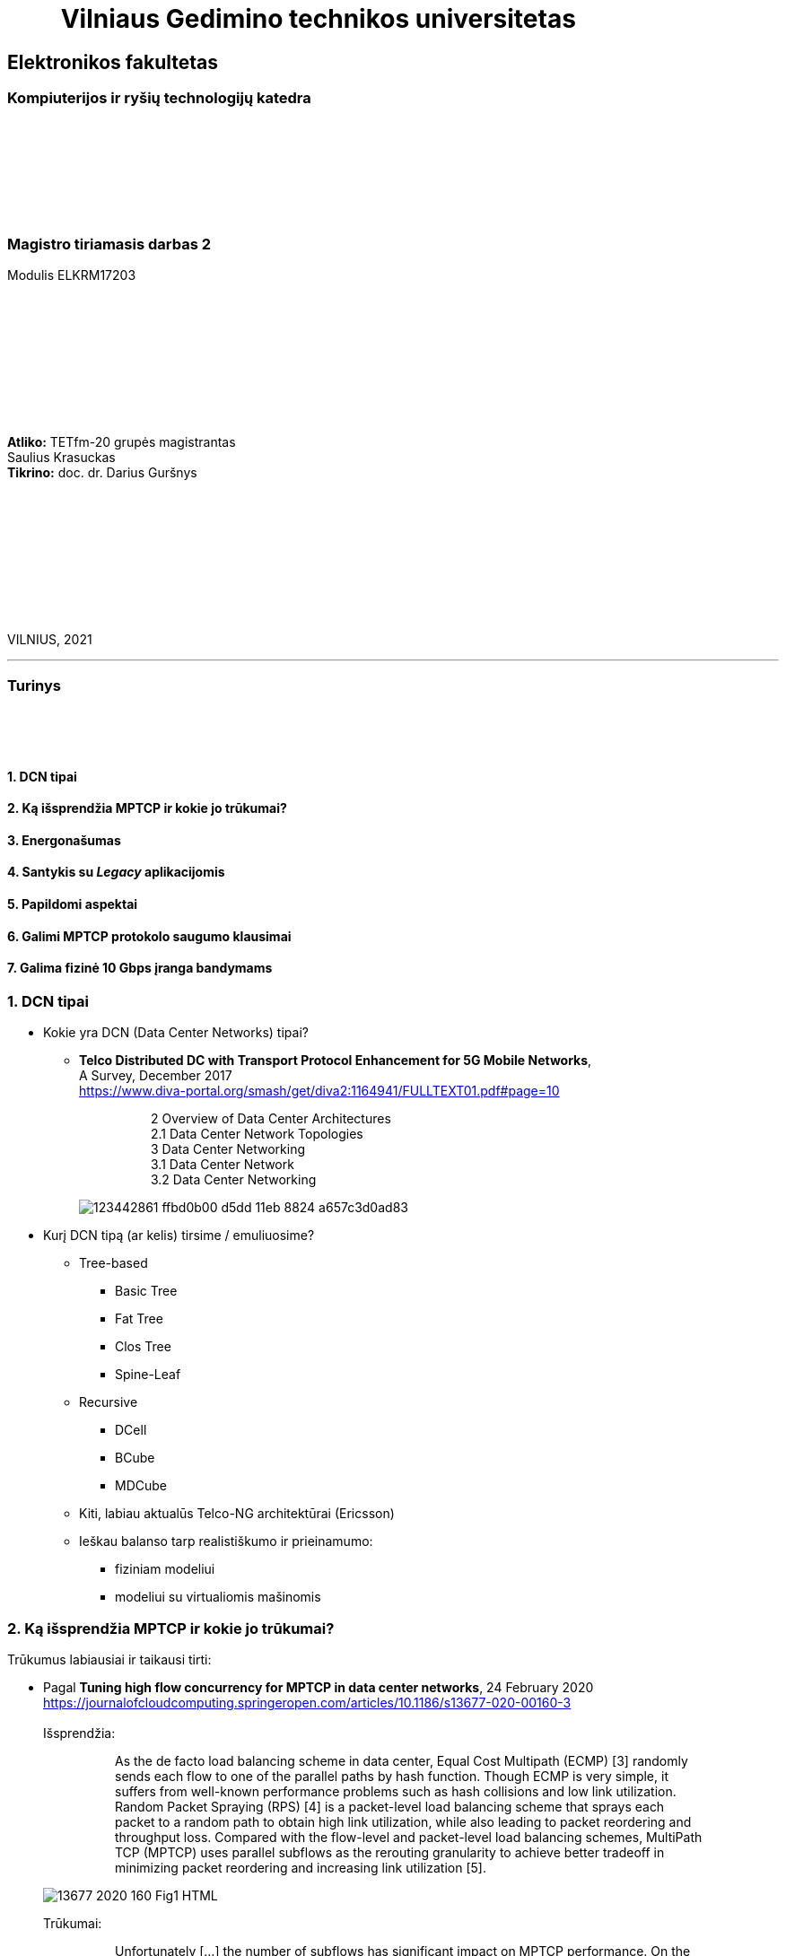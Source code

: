 = {nbsp}{nbsp}{nbsp}{nbsp}{nbsp}{nbsp}{nbsp}{nbsp}{nbsp}Vilniaus Gedimino technikos universitetas

[.text-center]
== Elektronikos fakultetas

=== Kompiuterijos ir ryšių technologijų katedra

{nbsp}

{nbsp}

{nbsp}

{nbsp}

=== Magistro tiriamasis darbas 2
Modulis ELKRM17203

{nbsp}

{nbsp}

{nbsp}

{nbsp}

{nbsp}

[.text-right]
**Atliko:** TETfm-20 grupės magistrantas +
                       Saulius Krasuckas +
**Tikrino:** doc. dr. Darius Guršnys

{nbsp}

{nbsp}

{nbsp}

{nbsp}

{nbsp}

VILNIUS, 2021

<<<
---

[.text-left]
=== Turinys

{nbsp}

{nbsp}

==== 1. DCN tipai
==== 2. Ką išsprendžia MPTCP ir kokie jo trūkumai?
==== 3. Energonašumas
==== 4. Santykis su _Legacy_ aplikacijomis
==== 5. Papildomi aspektai
==== 6. Galimi MPTCP protokolo saugumo klausimai
==== 7. Galima fizinė 10 Gbps įranga bandymams

<<<
=== 1. DCN tipai
[.text-left]

* Kokie yra DCN (Data Center Networks) tipai?
** **Telco Distributed DC with Transport Protocol Enhancement for 5G Mobile Networks**,  +
   A Survey, December 2017  +
   https://www.diva-portal.org/smash/get/diva2:1164941/FULLTEXT01.pdf#page=10
+
--
____
> 2 Overview of Data Center Architectures +
2.1 Data Center Network Topologies +
3 Data Center Networking +
3.1 Data Center Network +
3.2 Data Center Networking +
____
--
+
image::https://user-images.githubusercontent.com/74717106/123442861-ffbd0b00-d5dd-11eb-8824-a657c3d0ad83.png[]

* Kurį DCN tipą (ar kelis) tirsime / emuliuosime?
** Tree-based
*** Basic Tree
*** Fat Tree
*** Clos Tree
*** Spine-Leaf
** Recursive
*** DCell
*** BCube
*** MDCube
** Kiti, labiau aktualūs Telco-NG architektūrai (Ericsson)
** Ieškau balanso tarp realistiškumo ir prieinamumo:
*** fiziniam modeliui
*** modeliui su virtualiomis mašinomis

=== 2. Ką išsprendžia MPTCP ir kokie jo trūkumai?
[.text-left]

Trūkumus labiausiai ir taikausi tirti:

[.text-left]
* Pagal **Tuning high flow concurrency for MPTCP in data center networks**, 24 February 2020 +
   https://journalofcloudcomputing.springeropen.com/articles/10.1186/s13677-020-00160-3 +
   +
Išsprendžia:
+
--
____
> As the de facto load balancing scheme in data center, Equal Cost Multipath (ECMP) [3] randomly sends each flow to one of the parallel paths by hash function. Though ECMP is very simple, it suffers from well-known performance problems such as hash collisions and low link utilization. Random Packet Spraying (RPS) [4] is a packet-level load balancing scheme that sprays each packet to a random path to obtain high link utilization, while also leading to packet reordering and throughput loss. Compared with the flow-level and packet-level load balancing schemes, MultiPath TCP (MPTCP) uses parallel subflows as the rerouting granularity to achieve better tradeoff in minimizing packet reordering and increasing link utilization [5].
____
--
image::https://media.springernature.com/lw685/springer-static/image/art%3A10.1186%2Fs13677-020-00160-3/MediaObjects/13677_2020_160_Fig1_HTML.png?as=webp[]
+
Trūkumai: 
+
--
____
> Unfortunately [...] the number of subflows has significant impact on MPTCP performance. On the one hand, if the number of subflows is small, the network resources of multiple paths are wasted, resulting in **suboptimal flow completion time** and even **hot spots in congested paths**. On the other hand, if the number of subflows is large, the congestion window of each subflow becomes very small, easily **leading to timeout** (i.e., full window loss) and **high tail latency** under heavy congestion [6–10].  
____
--

* Pagal **MULTIPATH TCP**, 10 DEC 2016  +
   https://network-insight.net/2016/12/multipath-tcp/  +
   +
Išsprendžia:
+
--
____
> Next generation leaf and spine data centre networks are built with Equal-Cost Multipath (ECMP). [...] For one endpoint to communicate to another, a TCP flow is placed on a single link, not spread over multiple links. As a result, single-path TCP collisions may occur, reducing the throughput available to that flow. This is commonly seen for large flows and not small mice flows.  +
>  +
> In a data centre when a server starts a TCP connection it gets placed on a path and stays there. With MPTCP instead of using a single path per connection you could use many subflows per connection. If some of those subflows get congested, you just don’t send over that particular subflow improving traffic fairness and bandwidth optimisations.  +
>  +
> The default behaviour of spreading traffic through a LAG or ECMP next hops is based on the hash-based distribution of packets. An array of buckets is created, and each outbound link is assigned to one or more buckets. Fields are taken from the outgoing packet header such as source-destination IP address / MAC address and hashed based on this endpoint identification. A bucket is selected by the hash and the packet is queued to the interface that is assigned that bucket.  +
>  +
> The issue here is that the load balancing algorithm does not take into account interface congestions or packet drops. With all mice flows this is fine but once you mix mice and elephant flows together your performance will suffer. An algorithm is needed to identify congested links and then reshuffle the traffic. A good use for MPTCP is when you have a mix of mice and elephant flows.
____
--
+
Trūkumai:
+
--
____
> Generally, MPTCP **does not improve performance** for environments **with only mice flows**.  
> 
> With small files say 50KB MPTCP offers the same performance as regular TCP. As the file size increases MPTCP usually has the same results as link bonding. The benefits of MPTCP come to play when files are very big (300 KB ). At this level,  MPTCP outperforms link bonding as the congestion control can efficiently balance the load better over the links.  
____
--
+

* Pagal:  +
   **AMP: An Adaptive Multipath TCP for Data Center Networks**, IFIP Networking 2019  +
   https://slideplayer.com/slide/17007643/ ,  +
   **AMP: A Better Multipath TCP for Data Center Networks**, 17 Mar 2019  +
   https://arxiv.org/pdf/1707.00322.pdf  +
   **Adaptive MultiPath TCP (AMP) implementation in ns-3**  +
   https://github.com/mkheirkhah/amp  +
     +
    Išsprendžia:
+
--
____
> ECN-based multipath schemes seem to provide a good balance between **the latency-throughput trade-off**  +
____
--
+
Trūkumai:
+
--
____
> **Problems with ECN-capable variant of MPTCP**  +
> * TCP Incast  +
>   Well-studied topic for TCP (not really for MPTCP)  +
>   Each subflow maintains a separate congestion window  +
>   More subflows, more chance of experiencing a retransmission timeout during an incast episode  +
>  +
> * Last Hop Unfairness (LHU)  +
>   We are reporting it for the first time

image::https://user-images.githubusercontent.com/74717106/123442566-abb22680-d5dd-11eb-81ac-90a63745836d.png[]

> **Problem 1: Incast**  +
>  +
> * MPTCP and its ECN-capable variants are not robust against the Incast problem… +
>  +
>  -- More subflows --> More packets --> Buffer overflow --> Higher chance of RTO in each subflow especially when the congestion window is small  +
>     +
>     Why is that? The problem is very simple, the more subflows is used, the more packets is generated.  +
>     +
>     As a result the switch buffer can easily overflow.  +
>     +
>     Which implies higher chance of RTO in each subflow especially when the congestion window is small (less than 10 packets).

image::https://user-images.githubusercontent.com/74717106/123442376-7d344b80-d5dd-11eb-96f8-8b7cc66ddbe3.png[]

> **Problem 2: Last Hop Unfairness**  +
>  +
> Let’s assume:  +
> Propagation delay is zero  +
> Marking threshold (K) at switches sets to 4 packets (K=4)  +
> Minimum congestion window size sets to one packet (cwndmin=1)  +
>  +
> Normal situation  +
> Two single-path flows share the link fairly. Each flow generating two packets per RTT on average  +
>  +
> To explore this problem let’s assume:  +
> PBI: A new arriving… because number of competing flows with minimum cwnd is higher than marking threshold K  +
> LHU: now we can see not only MPTCP cause serious buffer inflation but also it is seriously unfair to competing flows  +
>  +
> The LHU leads to severe unfairness and significantly escalates the likelihood of persistent buffer inflation

> **Summary Existing multipath congestion control schemes fail to handle:**
> 
> * The TCP incast problem that causes **temporal switch buffer overflow** due to synchronized traffic arrival
> * The last hop unfairness that causes **persistent buffer inflation** and serious **unfairness**
____
--
+

* Kaip DC pritaikomas / kiek sklandus / **ar vertas matavimo** srauto Handover-is:
** **Understanding Multipath TCP: High availability for endpoints and the networking highway of the future**, February 9, 2021  +
   https://www.redhat.com/en/blog/understanding-multipath-tcp-networking-highway-future
+
--
____
> just like a highway clover-leaf interchange where traffic from one highway can merge onto the other with ease, MPTCP allows mobile hosts to **hand over traffic** from Wi-Fi to cellular, **without disrupting the application**.
____
--
+

* Kiek verta tiesiogiai tirti _Network Collision_ pasikeitimus įjungus MPTCP?  +
+
--
____
> MPTCP also dramatically **reduces the number of network collisions**, which is why you never achieve the full speed of any connection.
____
--


<<<
=== 3. Energonašumas:
[.text-left]

* `eMTCP` – energy-aware MPTCP  +
    **A Traffic Burstiness-based Offload Scheme for Energy Efficiency Deliveries in Heterogeneous Wireless Networks**  +
    https://citeseerx.ist.psu.edu/viewdoc/download?doi=10.1.1.702.3596&rep=rep1&type=pdf
* Kurį kriterijų renkamės: angl. _**Power** efficiency_ vs _**Energy** efficiency_ ?  +
    https://itpeernetwork.intel.com/power-and-energy-efficiency-double-your-benefit/  +
+
--
____
> Power efficiency is about doing more within a fixed capability  +
> Energy Efficiency is about “making every kWh count”
____
--

=== 4. Santykis su _Legacy_ aplikacijomis:
[.text-left]

* Ar DC tyrimams praverstų **MPTCP Proxy** naudojimas?  +
  Ypač kai OS nepalaiko MPTCP (pvz. Windows Server + SQL)
** **Multipath TCP Proxy: Unshackling Network Nodes from Today’s End-to-End Connection Principle**,  13 Jan 2017  +
   https://hal.inria.fr/hal-01434867/document
+
--
____
> image::https://user-images.githubusercontent.com/74717106/123441981-1e6ed200-d5dd-11eb-8a93-91342354d422.png[]
> Fig. 1. Creation of the split TCP-MPTCP connection, after insertion of the MPTCP Proxy in between the communication ends.

____
--
+

** https://spyff.github.io/mptcp/2017/08/27/transparent-mptcp-proxy/  +
   **Multipath Wi-Fi bridging with transparent MPTCP proxy on LEDE**, 2017-08-27
+
--
____
> **2. Assemble the physical test environment**
> 
> image::https://raw.githubusercontent.com/spyff/draw.io/master/GSoC2017_final_topology.jpg[]
> 
> For the tests, I use the following hardware:  +
> +
> Netgear R7000 router  +
> Netgear R7800 router  +
> 2 Ubiquiti Loco M5 Wi-Fi bridges  +
> 2 Ubiquiti M5 Wi-Fi bridges  +
> Lots of small UTP cables  +
> A PC and a Laptop (or in some cases a RaspberryPi and a Laptop for the portable setup)  +
____
--
+

* Linux STAP (angl. _System Tap_) įrankio naudojimas `IPPROTO_MPTCP` įjungimui `socket()` kvietimo metu.

<<<
=== 5. Papildomi aspektai
[.text-left]

* Pritaikomumo CDNams tyrimo galimybės įvertinimas:  
** **Network Architecture (R02) | IP Multipath – Path Selection&CC**  +
    Jon Crowcroft  +
    https://www.cl.cam.ac.uk/teaching/1213/R02/slides/r02-mpath.ppt#page=2  +
+
--
____
> * IP or Application Layer
>   * CDN, especially P2P (Torrent or Storm)
>     already effectively multipath at App
>   * Current IP routing mainly only corner cases
____
--

* WireGuard tunelio panaudojimas MPTCP srauto perdavimui per tuos DC _Middlebox_ mazgus, kurie blokuoja MPTCP žymes/laukus, bet praleidžia UDP.

* Ar DC reikalingas specifinis kelių valdiklio (angl. _**Path manager**_) konfigūravimas?
* Ar DC reikalingas dinaminis _Routing Table_ valdymas?  
** **Multipath TCP with real Smartphone applications**, 6 Jan 2015  +
   https://dial.uclouvain.be/memoire/ucl/fr/object/thesis%3A366/datastream/PDF_01/view  +
+
--
____
> Simply installing a new Multipath TCP-ready kernel is not enough if you want to use multiple network interfaces at the same time. Indeed, you need to configure routing tables as described on the Multipath TCP’s website [8]
____
--

** The **Multipath TCP in the Linux Kernel** wiki,  +
   Users/Testers > **Configure Routing**:  +
   http://multipath-tcp.org/pmwiki.php/Users/ConfigureRouting
+
--
____
> **Manual configuration**  +
> ...
> 
  mptcp-kernel:~# ip rule show
  0:      from all lookup local
  32764:  from 10.1.2.2 lookup 2
  32765:  from 10.1.1.2 lookup 1
  32766:  from all lookup main
  32767:  from all lookup default
 #
  mptcp-kernel:~# ip route
  10.1.1.0/24 dev eth0  proto kernel  scope link  src 10.1.1.2
  10.1.2.0/24 dev eth1  proto kernel  scope link  src 10.1.2.2
  default via 10.1.1.1 dev eth0
 #
  mptcp-kernel:~# ip route show table 1
  10.1.1.0/24 dev eth0  scope link
  default via 10.1.1.1 dev eth0
 #
  mptcp-kernel:~# ip route show table 2
  10.1.2.0/24 dev eth1  scope link
  default via 10.1.2.1 dev eth1

> **Automatic configuration with "Multihomed-Routing"**  +
> ...  +
> Kristian Evensen <kristian.evensen@gmail.com> developed a set of scripts that integrate well with existing Network Managers to properly configure the multihomed routing. Check it out at:
____
--
+

** https://github.com/kristrev/multihomed-routing  +
**Tools and scripts for configuring multihomed routing on Linux**  +
  +
   Vienas iš naujų įrankų:
*** Veikia su `Network Manager` valdikliu.
*** Ar veikia su nauju `netplan` valdikliu?

* Nors bandymų planas pradedamas nuo OpenWRT grįstos Linux distribucijos **OpenMPTCPRouter**, galiausiai esu numatęs naudoti serverinę distribuciją **RHEL 8.3** arba **8.4**:

** **Multipath TCP on Red Hat Enterprise Linux 8.3: From 0 to 1 subflows**, August 19, 2020  +
   https://developers.redhat.com/blog/2020/08/19/multipath-tcp-on-red-hat-enterprise-linux-8-3-from-0-to-1-subflows
+
--
____
> Multipath TCP (MPTCP) extends traditional TCP to allow reliable end-to-end delivery over multiple simultaneous TCP paths, and is coming as a **tech preview on Red Hat Enterprise Linux 8.3**. This is the first of two articles for users who want to practice with the new MPTCP functionality on a live system. In this first part, we show you how to enable the protocol in the kernel and let client and server applications use the MPTCP sockets. Then, we run diagnostics on the kernel in a sample test network, where endpoints are using a single subflow.
____
--

** Phoronix portalo diskusija:  +
   **Red Hat Bringing Multipath TCP To RHEL 8.3 As A Tech Preview**, 19 August 2020  +
   https://www.phoronix.com/forums/forum/software/distributions/1201614-red-hat-bringing-multipath-tcp-to-rhel-8-3-as-a-tech-preview#post1201689
+
--
____
> Pretty sure RH's interest in the backport is for their customers **large DC solutions**, where **100/200GbE NICs** are the sweet spot (400/800 GbE NICs are still somewhat niche solutions), but higher network performance is required.
____
--
Beveik akivaizdu, jog tyrimams reikalingi **10G** spartos **NIC**.  +
 +

** **Red Hat Enterprise Linux8Configuring and managing networking** gidas:  +
   https://access.redhat.com/documentation/en-us/red_hat_enterprise_linux/8/html/configuring_and_managing_networking/getting-started-with-multipath-tcp_configuring-and-managing-networking
+
--
____
> **27. Getting started with Multipath TCP**  +
> ...  +
> **27.1. Preparing RHEL to enable MPTCP support**  +
> Few applications natively support MPTCP. Mostly, the connection and stream-oriented sockets request TCP protocol in the socket() call to the operating system. You can enable MPTCP support in RHEL using the sysctl tool for natively MPTCP-supported programs. The MPTCP implementation is also designed to allow usage of MPTCP protocol for applications requesting IPPROTO_TCP call to the kernel.  +
>  +
> This procedure describes how to enable MPTCP support and prepare RHEL for enabling MPTCP system-wide using a SystemTap script.
____
--

<<<
=== 6. Galimi MPTCP protokolo saugumo klausimai
[.text-left]

* **Cross-path data fragmentation**: +
  https://www.redhat.com/en/blog/understanding-multipath-tcp-networking-highway-future
+
--
____
> Multipath routing causes cross-path data fragmentation. From a security perspective that **challenges in-line security solutions** (e.g., firewalls, IDSs, and malware scanners) which only "see" one path's traffic. Without being able to see all paths, these devices may miss activity that they're meant to be monitoring for. These intermediary devices act a bit like an airport body scanner for the passengers wanting to enter the airport gate area. 
____
--

* **Senas ir naujas požiūris į TCP sesijos duomenų išlygiagretinimą**
+
--
____
> So does that make Firewalls useless?  No, of course not. Perimeter and inline security solutions, like Firewalls and Intrusion Detection Systems, are not dead.  They have and always will perform important duties for protecting perimeters.  Perimeters are more numerous and now include an organization's cloud infrastructure. But, security approaches like Zero Trust and the Cloud Security Alliance's **Software Defined Perimeter (SDP)** provide a new approach that applies to the world where end-user devices are everywhere and not restricted to office only use and applications that are also everywhere, ranging from on-premise to private cloud and public cloud.
____
--

* **Security Evaluation of Multipath TCP** +
  https://www.diva-portal.org/smash/get/diva2:934158/FULLTEXT01.pdf
+
--
____
> The new protocol has been carefully crafted to meet the required security goals, but due to its
very nature, it inevitably changes how data is transferred across the networks, drastically affecting
the way information can be accessed and inspected. From this perspective, working on the security
evaluation of MPTCP has important implications regarding ethical concerns. By splitting a logical
flow of data into different subflows with no predictable scheduling pattern, perhaps involving
different ISPs for different subflows, would make it so **much harder to inspect and eavesdrop useful
information regarding the ongoing connections** by acting within the core of the Internet. Despite
this might be seen as a potential benefit for clients aiming at achieving full anonymization in
the network, many **current intrusion mechanisms and similar technologies might fail** under these
new circumstances, perhaps causing even more security threats overall.  +
>  +
> Overall, MPTCP **can drastically change how privacy is handled** within the Internet, while **the
security aspects should remain unchanged, if not improved**, with respect to current TCP. Moreover,
MPTCP would bring a positive impact for the environment due to a better resources exploitation,
if deployed at large scale. Finally, the new protocol would allow to achieve a series of benefits that
could drastically improve user experience for data transferring in the Internet as well as within
data centers, i.e. wherever TCP is currently adopted
____
--

<<<
=== 7. Galima fizinė 10 Gbps įranga bandymams
[.text-left]

1. Cisco **UCS 5108** Cisco Unified Computing System, 6U:
 - 1 vnt.:  +
   8 vnt. Intel Xeon  E7-4870 30M Cache, 2.40 GHz, 6.40 GT/s Intel® QPI 10c/20t + 1024 GiB RAM
 - 4 vnt. B440 M2 blades. Blade Specs:  +
   *  2 x Intel Xeon  E7-4870 30M Cache, 2.40 GHz, 6.40 GT/s Intel® QPI 10c/20t  (2 No - spare)  +
   * 16 x 16 GiB = 256 GiB DDR3-10600R RAM  +
 - 2 vnt. 8-Ports UCS 2208XP 10Gb Fabric Extender
 - 4 vnt. 2500 W PSU
 - 4 vnt. B440 M2 blades

2. Cisco N5K-C5548UP-FA **Nexus 5548 UP** Chassis 32-Port **10Gb Ethernet Switch**
 - 2 vnt.

3. Cisco UCS-FI-6248UP **32-Port 10Gb Fabric Interconnect Switch**
 - 2 vnt.
 
4. Įrangos rinkinio preliminari kaina:
 - 2.650 €
